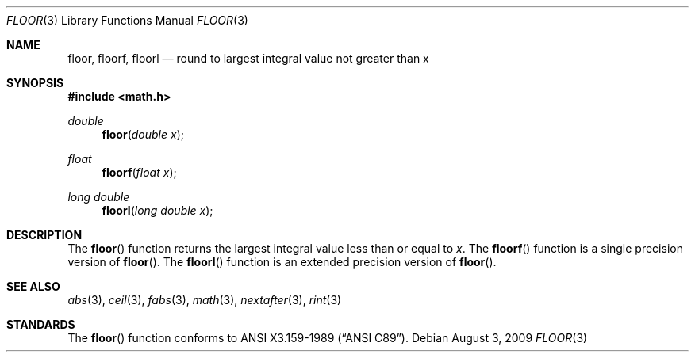 .\"	$OpenBSD: floor.3,v 1.11 2011/07/07 00:54:16 martynas Exp $
.\" Copyright (c) 1985, 1991 The Regents of the University of California.
.\" All rights reserved.
.\"
.\" Redistribution and use in source and binary forms, with or without
.\" modification, are permitted provided that the following conditions
.\" are met:
.\" 1. Redistributions of source code must retain the above copyright
.\"    notice, this list of conditions and the following disclaimer.
.\" 2. Redistributions in binary form must reproduce the above copyright
.\"    notice, this list of conditions and the following disclaimer in the
.\"    documentation and/or other materials provided with the distribution.
.\" 3. Neither the name of the University nor the names of its contributors
.\"    may be used to endorse or promote products derived from this software
.\"    without specific prior written permission.
.\"
.\" THIS SOFTWARE IS PROVIDED BY THE REGENTS AND CONTRIBUTORS ``AS IS'' AND
.\" ANY EXPRESS OR IMPLIED WARRANTIES, INCLUDING, BUT NOT LIMITED TO, THE
.\" IMPLIED WARRANTIES OF MERCHANTABILITY AND FITNESS FOR A PARTICULAR PURPOSE
.\" ARE DISCLAIMED.  IN NO EVENT SHALL THE REGENTS OR CONTRIBUTORS BE LIABLE
.\" FOR ANY DIRECT, INDIRECT, INCIDENTAL, SPECIAL, EXEMPLARY, OR CONSEQUENTIAL
.\" DAMAGES (INCLUDING, BUT NOT LIMITED TO, PROCUREMENT OF SUBSTITUTE GOODS
.\" OR SERVICES; LOSS OF USE, DATA, OR PROFITS; OR BUSINESS INTERRUPTION)
.\" HOWEVER CAUSED AND ON ANY THEORY OF LIABILITY, WHETHER IN CONTRACT, STRICT
.\" LIABILITY, OR TORT (INCLUDING NEGLIGENCE OR OTHERWISE) ARISING IN ANY WAY
.\" OUT OF THE USE OF THIS SOFTWARE, EVEN IF ADVISED OF THE POSSIBILITY OF
.\" SUCH DAMAGE.
.\"
.\"     from: @(#)floor.3	6.5 (Berkeley) 4/19/91
.\"
.Dd $Mdocdate: August 3 2009 $
.Dt FLOOR 3
.Os
.Sh NAME
.Nm floor ,
.Nm floorf ,
.Nm floorl
.Nd round to largest integral value not greater than x
.Sh SYNOPSIS
.Fd #include <math.h>
.Ft double
.Fn floor "double x"
.Ft float
.Fn floorf "float x"
.Ft long double
.Fn floorl "long double x"
.Sh DESCRIPTION
The
.Fn floor
function returns the largest integral value
less than or equal to
.Fa x .
The
.Fn floorf
function is a single precision version of
.Fn floor .
The
.Fn floorl
function is an extended precision version of
.Fn floor .
.Sh SEE ALSO
.Xr abs 3 ,
.Xr ceil 3 ,
.Xr fabs 3 ,
.Xr math 3 ,
.Xr nextafter 3 ,
.Xr rint 3
.Sh STANDARDS
The
.Fn floor
function conforms to
.St -ansiC .
